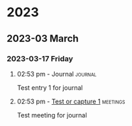 
* 2023
** 2023-03 March
*** 2023-03-17 Friday

**** 02:53 pm - Journal                                             :journal:
:LOGBOOK:
CLOCK: [2023-03-17 Fri 14:53]--[2023-03-17 Fri 14:53] =>  0:00
:END:

Test entry 1 for journal

**** 02:53 pm - [[file:~/Documents/Org/Tasks.org::*Test or capture 1][Test or capture 1]] :meetings:
:LOGBOOK:
CLOCK: [2023-03-17 Fri 14:53]--[2023-03-17 Fri 14:53] =>  0:00
:END:

Test meeting for journal
